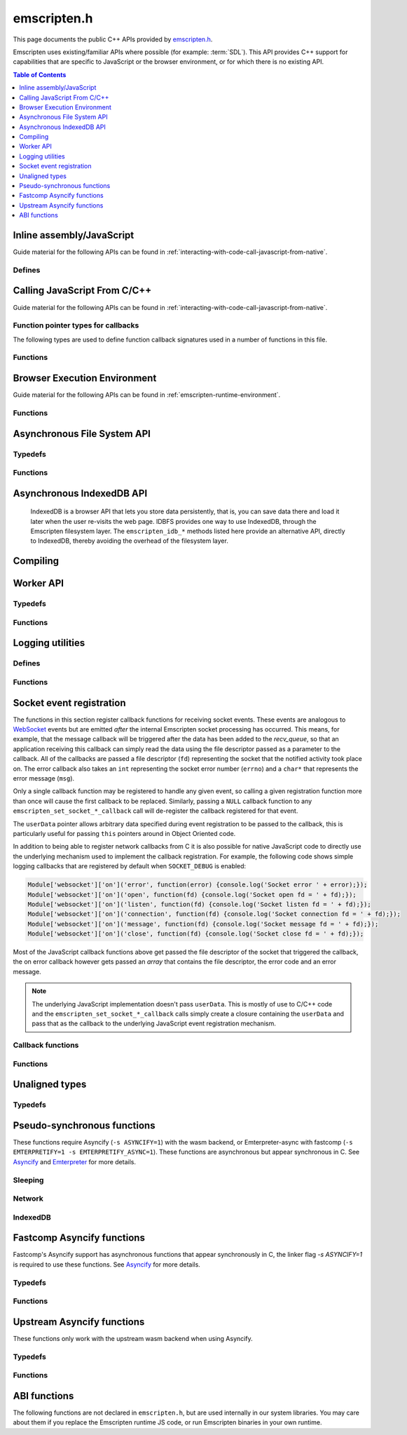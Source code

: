 .. _emscripten-h:

============
emscripten.h
============

This page documents the public C++ APIs provided by `emscripten.h <https://github.com/emscripten-core/emscripten/blob/master/system/include/emscripten/emscripten.h>`_.

Emscripten uses existing/familiar APIs where possible (for example: :term:`SDL`). This API provides C++ support for capabilities that are specific to JavaScript or the browser environment, or for which there is no existing API.

.. contents:: Table of Contents
  :local:
  :depth: 1



Inline assembly/JavaScript
==========================

Guide material for the following APIs can be found in :ref:`interacting-with-code-call-javascript-from-native`.

Defines
-------

.. c:macro:: EM_JS(return_type, function_name, arguments, code)

  Convenient syntax for JavaScript library functions.

  This allows you to declare JavaScript in your C code as a function, which can
  be called like a normal C function. For example, the following C program would
  display two alerts if it was compiled with Emscripten and run in the browser:

  .. code-block:: none

    EM_JS(void, two_alerts, (), {
      alert('hai');
      alert('bai');
    });

    int main() {
      two_alerts();
      return 0;
    }

  Arguments can be passed as normal C arguments, and have the same name in the
  JavaScript code. These arguments can either be of type ``int32_t`` or
  ``double``.

  .. code-block:: none

    EM_JS(void, take_args, (int x, float y), {
      console.log('I received: ' + [x, y]);
    });

    int main() {
      take_args(100, 35.5);
      return 0;
    }

  Null-terminated C strings can also be passed into ``EM_JS`` functions, but to
  operate on them, they need to be copied out from the heap to convert to
  high-level JavaScript strings.

  .. code-block:: none

    EM_JS(void, say_hello, (const char* str), {
      console.log('hello ' + UTF8ToString(str));
    }

  In the same manner, pointers to any type (including ``void *``) can be passed
  inside ``EM_JS`` code, where they appear as integers like ``char *`` pointers
  above did. Accessing the data can be managed by reading the heap directly.

  .. code-block:: none

    EM_JS(void, read_data, (int* data), {
      console.log('Data: ' + HEAP32[data>>2] + ', ' + HEAP32[(data+4)>>2]);
    });

    int main() {
      int arr[2] = { 30, 45 };
      read_data(arr);
      return 0;
    }

  In addition, EM_JS functions can return a value back to C code. The output
  value is passed back with a ``return`` statement:

  .. code-block:: none

    EM_JS(int, add_forty_two, (int n), {
      return n + 42;
    });

    EM_JS(int, get_memory_size, (), {
      return HEAP8.length;
    });

    int main() {
      int x = add_forty_two(100);
      int y = get_memory_size();
      // ...
    }

  Strings can be returned back to C from JavaScript, but one needs to be careful
  about memory management.

  .. code-block:: none

    EM_JS(const char*, get_unicode_str, (), {
      var jsString = 'Hello with some exotic Unicode characters: Tässä on yksi lumiukko: ☃, ole hyvä.';
      // 'jsString.length' would return the length of the string as UTF-16
      // units, but Emscripten C strings operate as UTF-8.
      var lengthBytes = lengthBytesUTF8(jsString)+1;
      var stringOnWasmHeap = _malloc(lengthBytes);
      stringToUTF8(jsString, stringOnWasmHeap, lengthBytes);
      return stringOnWasmHeap;
    });

    int main() {
      const char* str = get_unicode_str();
      printf("UTF8 string says: %s\n", str);
      // Each call to _malloc() must be paired with free(), or heap memory will leak!
      free(str);
      return 0;
    }

.. c:macro:: EM_ASM(...)

  Convenient syntax for inline assembly/JavaScript.

  This allows you to declare JavaScript in your C code "inline", which is then executed when your compiled code is run in the browser. For example, the following C code would display two alerts if it was compiled with Emscripten and run in the browser:

  .. code-block:: none

    EM_ASM(alert('hai'); alert('bai'));

  Arguments can be passed inside the JavaScript code block, where they arrive as variables ``$0``, ``$1`` etc. These arguments can either be of type ``int32_t`` or ``double``.

  .. code-block:: none

    EM_ASM({
      console.log('I received: ' + [$0, $1]);
    }, 100, 35.5);

  Note the ``{`` and ``}``.

  Null-terminated C strings can also be passed into ``EM_ASM`` blocks, but to operate on them, they need to be copied out from the heap to convert to high-level JavaScript strings.

  .. code-block:: none

    EM_ASM(console.log('hello ' + UTF8ToString($0)), "world!");

  In the same manner, pointers to any type (including ``void *``) can be passed inside ``EM_ASM`` code, where they appear as integers like ``char *`` pointers above did. Accessing the data can be managed by reading the heap directly.

  .. code-block:: none

    int arr[2] = { 30, 45 };
    EM_ASM({
      console.log('Data: ' + HEAP32[$0>>2] + ', ' + HEAP32[($0+4)>>2]);
    }, arr);

  .. note::
    - As of Emscripten ``1.30.4``, the contents of ``EM_ASM`` code blocks appear inside the normal JS file, and as result, Closure compiler and other JavaScript minifiers will be able to operate on them. You may need to use safety quotes in some places (``a['b']`` instead of ``a.b``) to avoid minification from occurring.
    - The C preprocessor does not have an understanding of JavaScript tokens, and as a result, if the ``code`` block contains a comma character ``,``, it may be necessary to wrap the code block inside parentheses. For example, code ``EM_ASM(return [1,2,3].length);`` will not compile, but ``EM_ASM((return [1,2,3].length));`` does.

.. c:macro:: EM_ASM_INT(code, ...)

  This macro, as well as the :c:macro:`EM_ASM_DOUBLE` one, behave like :c:macro:`EM_ASM`, but in addition they also return a value back to C code. The output value is passed back with a ``return`` statement:

  .. code-block:: none

    int x = EM_ASM_INT({
      return $0 + 42;
    }, 100);

    int y = EM_ASM_INT(return HEAP8.length);

  Strings can be returned back to C from JavaScript, but one needs to be careful about memory management.

  .. code-block:: none

    char *str = (char*)EM_ASM_INT({
      var jsString = 'Hello with some exotic Unicode characters: Tässä on yksi lumiukko: ☃, ole hyvä.';
      var lengthBytes = lengthBytesUTF8(jsString)+1;
      // 'jsString.length' would return the length of the string as UTF-16
      // units, but Emscripten C strings operate as UTF-8.
      var stringOnWasmHeap = _malloc(lengthBytes);
      stringToUTF8(jsString, stringOnWasmHeap, lengthBytes);
      return stringOnWasmHeap;
    });
    printf("UTF8 string says: %s\n", str);
    free(str); // Each call to _malloc() must be paired with free(), or heap memory will leak!

.. c:macro:: EM_ASM_DOUBLE(code, ...)

  Similar to :c:macro:`EM_ASM_INT` but for a ``double`` return value.

.. c:macro:: MAIN_THREAD_EM_ASM(code, ...)

   This behaves like :c:macro:`EM_ASM`, but does the call on the main thread. This is
   useful in a pthreads build, when you want to interact with the DOM from a
   pthread; this basically proxies the call for you.

   This call is proxied in a synchronous way to the main thread, that is,
   execution will resume after the main thread has finished running the JS.
   Synchronous proxying also makes it possible to return a value, see the next
   two variants.

.. c:macro:: MAIN_THREAD_EM_ASM_INT(code, ...)

  Similar to :c:macro:`MAIN_THREAD_EM_ASM` but returns an ``int`` value.

.. c:macro:: MAIN_THREAD_EM_ASM_DOUBLE(code, ...)

  Similar to :c:macro:`MAIN_THREAD_EM_ASM` but returns a ``double`` value.

.. c:macro:: MAIN_THREAD_ASYNC_EM_ASM(code, ...)

  Similar to :c:macro:`MAIN_THREAD_EM_ASM` but is proxied in an
  **asynchronous** way, that is, the main thread will receive a request to run
  the code, and will run it when it can; the worker will not wait for that.
  (Note that if this is called on the main thread, then there is nothing to
  proxy, and the JS is executed immediately and synchronously.)


Calling JavaScript From C/C++
=============================

Guide material for the following APIs can be found in :ref:`interacting-with-code-call-javascript-from-native`.

Function pointer types for callbacks
------------------------------------

The following types are used to define function callback signatures used in a number of functions in this file.

.. c:type:: em_callback_func

  General function pointer type for use in callbacks with no parameters.

  Defined as: ::

    typedef void (*em_callback_func)(void)


.. c:type:: em_arg_callback_func

  Generic function pointer type for use in callbacks with a single ``void*`` parameter.

  This type is used to define function callbacks that need to pass arbitrary data. For example, :c:func:`emscripten_set_main_loop_arg` sets user-defined data, and passes it to a callback of this type on completion.

  Defined as: ::

    typedef void (*em_arg_callback_func)(void*)


.. c:type:: em_str_callback_func

  General function pointer type for use in callbacks with a C string (``const char *``) parameter.

  This type is used for function callbacks that need to be passed a C string. For example, it is used in :c:func:`emscripten_async_wget` to pass the name of a file that has been asynchronously loaded.

  Defined as: ::

    typedef void (*em_str_callback_func)(const char *)


Functions
---------

.. c:function:: void emscripten_run_script(const char *script)

  Interface to the underlying JavaScript engine. This function will ``eval()`` the given script. Note: If ``-s DYNAMIC_EXECUTION=0`` is set, this function will not be available.

  This function can be called from a pthread, and it is executed in the scope of the Web Worker that is hosting the pthread. To evaluate a function in the scope of the main runtime thread, see the function emscripten_sync_run_in_main_runtime_thread().

  :param script: The script to evaluate.
  :type script: const char*
  :rtype: void


.. c:function:: int emscripten_run_script_int(const char *script)

  Interface to the underlying JavaScript engine. This function will ``eval()`` the given script. Note: If ``-s DYNAMIC_EXECUTION=0`` is set, this function will not be available.

  This function can be called from a pthread, and it is executed in the scope of the Web Worker that is hosting the pthread. To evaluate a function in the scope of the main runtime thread, see the function emscripten_sync_run_in_main_runtime_thread().

  :param script: The script to evaluate.
  :type script: const char*
  :return: The result of the evaluation, as an integer.
  :rtype: int


.. c:function:: char *emscripten_run_script_string(const char *script)

  Interface to the underlying JavaScript engine. This function will ``eval()`` the given script. Note that this overload uses a single buffer shared between calls. Note: If ``-s DYNAMIC_EXECUTION=0`` is set, this function will not be available.

  This function can be called from a pthread, and it is executed in the scope of the Web Worker that is hosting the pthread. To evaluate a function in the scope of the main runtime thread, see the function emscripten_sync_run_in_main_runtime_thread().

  :param script: The script to evaluate.
  :type script: const char*
  :return: The result of the evaluation, as a string.
  :rtype: char*


.. c:function:: void emscripten_async_run_script(const char *script, int millis)

  Asynchronously run a script, after a specified amount of time.

  This function can be called from a pthread, and it is executed in the scope of the Web Worker that is hosting the pthread. To evaluate a function in the scope of the main runtime thread, see the function emscripten_sync_run_in_main_runtime_thread().

  :param script: The script to evaluate.
  :type script: const char*
  :param int millis: The amount of time before the script is run, in milliseconds.
  :rtype: void


.. c:function:: void emscripten_async_load_script(const char *script, em_callback_func onload, em_callback_func onerror)

  Asynchronously loads a script from a URL.

  This integrates with the run dependencies system, so your script can call ``addRunDependency`` multiple times, prepare various asynchronous tasks, and call ``removeRunDependency`` on them; when all are complete (or if there were no run dependencies to begin with), ``onload`` is called. An example use for this is to load an asset module, that is, the output of the file packager.

  This function is currently only available in main browser thread, and it will immediately fail by calling the supplied onerror() handler if called in a pthread.

  :param script: The script to evaluate.
  :type script: const char*
  :param em_callback_func onload: A callback function, with no parameters, that is executed when the script has fully loaded.
  :param em_callback_func onerror: A callback function, with no parameters, that is executed if there is an error in loading.
  :rtype: void


.. _emscripten-h-browser-execution-environment:

Browser Execution Environment
=============================

Guide material for the following APIs can be found in :ref:`emscripten-runtime-environment`.


Functions
---------

.. c:function:: void emscripten_set_main_loop(em_callback_func func, int fps, int simulate_infinite_loop)

  Set a C function as the main event loop for the calling thread.

  If the main loop function needs to receive user-defined data, use :c:func:`emscripten_set_main_loop_arg` instead.

  The JavaScript environment will call that function at a specified number of frames per second. If called on the main browser thread, setting 0 or a negative value as the ``fps`` will use the browser’s ``requestAnimationFrame`` mechanism to call the main loop function. This is **HIGHLY** recommended if you are doing rendering, as the browser’s ``requestAnimationFrame`` will make sure you render at a proper smooth rate that lines up properly with the browser and monitor. If you do not render at all in your application, then you should pick a specific frame rate that makes sense for your code.

  If ``simulate_infinite_loop`` is true, the function will throw an exception in order to stop execution of the caller. This will lead to the main loop being entered instead of code after the call to :c:func:`emscripten_set_main_loop` being run, which is the closest we can get to simulating an infinite loop (we do something similar in `glutMainLoop <https://github.com/emscripten-core/emscripten/blob/1.29.12/system/include/GL/freeglut_std.h#L400>`_ in `GLUT <http://www.opengl.org/resources/libraries/glut/>`_). If this parameter is ``false``, then the behavior is the same as it was before this parameter was added to the API, which is that execution continues normally. Note that in both cases we do not run global destructors, ``atexit``, etc., since we know the main loop will still be running, but if we do not simulate an infinite loop then the stack will be unwound. That means that if ``simulate_infinite_loop`` is ``false``, and you created an object on the stack, it will be cleaned up before the main loop is called for the first time.

  This function can be called in a pthread, in which case the callback loop will be set up to be called in the context of the calling thread. In order for the loop to work, the calling thread must regularly "yield back" to the browser by exiting from its pthread main function, since the callback will be able to execute only when the calling thread is not executing any other code. This means that running a synchronously blocking main loop is not compatible with the emscripten_set_main_loop() function.

  Since ``requestAnimationFrame()`` API is not available in web workers, when called ``emscripten_set_main_loop()`` in a pthread with ``fps`` <= 0, the effect of syncing up to the display's refresh rate is emulated, and generally will not precisely line up with vsync intervals.

  .. tip:: There can be only *one* main loop function at a time, per thread. To change the main loop function, first :c:func:`cancel <emscripten_cancel_main_loop>` the current loop, and then call this function to set another.

  .. note:: See :c:func:`emscripten_set_main_loop_expected_blockers`, :c:func:`emscripten_pause_main_loop`, :c:func:`emscripten_resume_main_loop` and :c:func:`emscripten_cancel_main_loop` for information about blocking, pausing, and resuming the main loop of the calling thread.

  .. note:: Calling this function overrides the effect of any previous calls to :c:func:`emscripten_set_main_loop_timing` in the calling thread by applying the timing mode specified by the parameter ``fps``. To specify a different timing mode for the current thread, call the function :c:func:`emscripten_set_main_loop_timing` after setting up the main loop.

  :param em_callback_func func: C function to set as main event loop for the calling thread.
  :param int fps: Number of frames per second that the JavaScript will call the function. Setting ``int <=0`` (recommended) uses the browser’s ``requestAnimationFrame`` mechanism to call the function.
  :param int simulate_infinite_loop: If true, this function will throw an exception in order to stop execution of the caller.


.. c:function:: void emscripten_set_main_loop_arg(em_arg_callback_func func, void *arg, int fps, int simulate_infinite_loop)

  Set a C function as the main event loop for the calling thread, passing it user-defined data.

  .. seealso:: The information in :c:func:`emscripten_set_main_loop` also applies to this function.

  :param em_arg_callback_func func: C function to set as main event loop. The function signature must have a ``void*`` parameter for passing the ``arg`` value.
  :param void* arg: User-defined data passed to the main loop function, untouched by the API itself.
  :param int fps: Number of frames per second at which the JavaScript will call the function. Setting ``int <=0`` (recommended) uses the browser’s ``requestAnimationFrame`` mechanism to call the function.
  :param int simulate_infinite_loop: If true, this function will throw an exception in order to stop execution of the caller.


.. c:function:: void emscripten_push_main_loop_blocker(em_arg_callback_func func, void *arg)
  void emscripten_push_uncounted_main_loop_blocker(em_arg_callback_func func, void *arg)

  Add a function that **blocks** the main loop for the calling thread.

  The function is added to the back of a queue of events to be blocked; the main loop will not run until all blockers in the queue complete.

  In the "counted" version, blockers are counted (internally) and ``Module.setStatus`` is called with some text to report progress (``setStatus`` is a general hook that a program can define in order to show processing updates).


  .. note::
    - Main loop blockers block the main loop from running, and can be counted to show progress. In contrast, ``emscripten_async_calls`` are not counted, do not block the main loop, and can fire at specific time in the future.

  :param em_arg_callback_func func: The main loop blocker function. The function signature must have a ``void*`` parameter for passing the ``arg`` value.
  :param void* arg: User-defined arguments to pass to the blocker function.
  :rtype: void


.. c:function:: void emscripten_pause_main_loop(void)
          void emscripten_resume_main_loop(void)

  Pause and resume the main loop for the calling thread.

  Pausing and resuming the main loop is useful if your app needs to perform some synchronous operation, for example to load a file from the network. It might be wrong to run the main loop before that finishes (the original code assumes that), so you can break the code up into asynchronous callbacks, but you must pause the main loop until they complete.

  .. note:: These are fairly low-level functions. :c:func:`emscripten_push_main_loop_blocker` (and friends) provide more convenient alternatives.



.. c:function:: void emscripten_cancel_main_loop(void)

  Cancels the main event loop for the calling thread.

  See also :c:func:`emscripten_set_main_loop` and :c:func:`emscripten_set_main_loop_arg` for information about setting and using the main loop.

  .. note:: This function cancels the main loop, which means that it will no longer be called. No other changes occur to control flow. In particular, if you started the main loop with the ``simulate_infinite_loop`` option, you can still cancel the main loop, but execution will not continue in the code right after setting the main loop (we do not actually run an infinite loop there - that's not possible in JavaScript, so to simulate an infinite loop we halt execution at that stage, and then the next thing that runs is the main loop itself, so it seems like an infinite loop has begun there; canceling the main loop sort of breaks the metaphor).

.. c:function:: int emscripten_set_main_loop_timing(int mode, int value)

  Specifies the scheduling mode that the main loop tick function of the calling thread will be called with.

  This function can be used to interactively control the rate at which Emscripten runtime drives the main loop specified by calling the function :c:func:`emscripten_set_main_loop`. In native development, this corresponds with the "swap interval" or the "presentation interval" for 3D rendering. The new tick interval specified by this function takes effect immediately on the existing main loop, and this function must be called only after setting up a main loop via :c:func:`emscripten_set_main_loop`.

    :param int mode: The timing mode to use. Allowed values are EM_TIMING_SETTIMEOUT, EM_TIMING_RAF and EM_TIMING_SETIMMEDIATE.

  :param int value: The timing value to activate for the main loop. This value interpreted differently according to the ``mode`` parameter:

     - If ``mode`` is EM_TIMING_SETTIMEOUT, then ``value`` specifies the number of milliseconds to wait between subsequent ticks to the main loop and updates occur independent of the vsync rate of the display (vsync off). This method uses the JavaScript ``setTimeout`` function to drive the animation.
     - If ``mode`` is EM_TIMING_RAF, then updates are performed using the ``requestAnimationFrame`` function (with vsync enabled), and this value is interpreted as a "swap interval" rate for the main loop. The value of ``1`` specifies the runtime that it should render at every vsync (typically 60fps), whereas the value ``2`` means that the main loop callback should be called only every second vsync (30fps). As a general formula, the value ``n`` means that the main loop is updated at every n'th vsync, or at a rate of ``60/n`` for 60Hz displays, and ``120/n`` for 120Hz displays.
     - If ``mode`` is EM_TIMING_SETIMMEDIATE, then updates are performed using the ``setImmediate`` function, or if not available, emulated via ``postMessage``. See `setImmediate on MDN <https://developer.mozilla.org/en-US/docs/Web/API/Window/setImmediate>` for more information. Note that this mode is **strongly not recommended** to be used when deploying Emscripten output to the web, since it depends on an unstable web extension that is in draft status, browsers other than IE do not currently support it, and its implementation has been considered controversial in review.

  :rtype: int
  :return: The value 0 is returned on success, and a nonzero value is returned on failure. A failure occurs if there is no main loop active before calling this function.

  .. note:: Browsers heavily optimize towards using ``requestAnimationFrame`` for animation instead of the other provided modes. Because of that, for best experience across browsers, calling this function with ``mode=EM_TIMING_RAF`` and ``value=1`` will yield best results. Using the JavaScript ``setTimeout`` function is known to cause stutter and generally worse experience than using the ``requestAnimationFrame`` function.

  .. note:: There is a functional difference between ``setTimeout`` and ``requestAnimationFrame``: If the user minimizes the browser window or hides your application tab, browsers will typically stop calling ``requestAnimationFrame`` callbacks, but ``setTimeout``-based main loop will continue to be run, although with heavily throttled intervals. See `setTimeout on MDN <https://developer.mozilla.org/en-US/docs/Web/API/WindowTimers.setTimeout#Inactive_tabs>` for more information.

.. c:function:: void emscripten_get_main_loop_timing(int *mode, int *value)

  Returns the current main loop timing mode that is in effect. For interpretation of the values, see the documentation of the function :c:func:`emscripten_set_main_loop_timing`. The timing mode is controlled by calling the functions :c:func:`emscripten_set_main_loop_timing` and :c:func:`emscripten_set_main_loop`.

    :param mode: If not null, the used timing mode is returned here.
    :type mode: int*
    :param value: If not null, the used timing value is returned here.
    :type value: int*

.. c:function:: void emscripten_set_main_loop_expected_blockers(int num)

  Sets the number of blockers that are about to be pushed.

  The number is used for reporting the *relative progress* through a set of blockers, after which the main loop will continue.

  For example, a game might have to run 10 blockers before starting a new level. The operation would first set this value as '10' and then push the 10 blockers. When the 3\ :sup:`rd` blocker (say) completes, progress is displayed as 3/10.

  :param int num: The number of blockers that are about to be pushed.

.. c:function:: void emscripten_async_call(em_arg_callback_func func, void *arg, int millis)

  Call a C function asynchronously, that is, after returning control to the JavaScript event loop.

  This is done by a ``setTimeout``.

  When building natively this becomes a simple direct call, after ``SDL_Delay`` (you must include **SDL.h** for that).

  If ``millis`` is negative, the browser's ``requestAnimationFrame`` mechanism is used. (Note that 0 means that ``setTimeout`` is still used, which basically means "run asynchronously as soon as possible".)

  :param em_arg_callback_func func: The C function to call asynchronously. The function signature must have a ``void*`` parameter for passing the ``arg`` value.
  :param void* arg: User-defined argument to pass to the C function.
  :param int millis: Timeout before function is called.


.. c:function:: void emscripten_exit_with_live_runtime(void)

  Exits the program immediately, but leaves the runtime alive so that you can continue to run code later (so global destructors etc., are not run). Note that the runtime is kept alive automatically when you do an asynchronous operation like :c:func:`emscripten_async_call`, so you don't need to call this function for those cases.


.. c:function:: void emscripten_force_exit(int status)

  Shuts down the runtime and exits (terminates) the program, as if you called ``exit()``.

  The difference is that ``emscripten_force_exit`` will shut down the runtime even if you previously called :c:func:`emscripten_exit_with_live_runtime` or otherwise kept the runtime alive. In other words, this method gives you the option to completely shut down the runtime after it was kept alive beyond the completion of ``main()``.

  Note that if ``EXIT_RUNTIME`` is not set (which is the case by default) then the runtime cannot be shut down, as we do not include the code to do so. Build with ``-s EXIT_RUNTIME=1`` if you want to be able to exit the runtime.

  :param int status: The same as for the *libc* function `exit() <http://linux.die.net/man/3/exit>`_.

.. c:function:: double emscripten_get_device_pixel_ratio(void)

  Returns the value of ``window.devicePixelRatio``.

  :rtype: double
  :return: The pixel ratio or 1.0 if not supported.

.. c:function:: void emscripten_hide_mouse(void)

  Hide the OS mouse cursor over the canvas.

  Note that SDL’s ``SDL_ShowCursor`` command shows and hides the SDL cursor, not the OS one. This command is useful to hide the OS cursor if your app draws its own cursor.


.. c:function:: double emscripten_get_now(void)

  Returns the highest-precision representation of the current time that the browser provides.

  This uses either ``Date.now`` or ``performance.now``. The result is not an absolute time, and is only meaningful in comparison to other calls to this function.

  :rtype: double
  :return: The current time, in milliseconds (ms).

.. c:function:: float emscripten_random(void)

  Generates a random number in the range 0-1. This maps to ``Math.random()``.

  :rtype: float
  :return: A random number.



.. _emscripten-h-asynchronous-file-system-api:

Asynchronous File System API
=========================================

Typedefs
--------

.. c:type:: em_async_wget_onload_func

  Function pointer type for the ``onload`` callback of :c:func:`emscripten_async_wget_data` (specific values of the parameters documented in that method).

  Defined as: ::

    typedef void (*em_async_wget_onload_func)(void*, void*, int)



.. c:type:: em_async_wget2_onload_func

  Function pointer type for the ``onload`` callback of :c:func:`emscripten_async_wget2` (specific values of the parameters documented in that method).

  Defined as: ::

    typedef void (*em_async_wget2_onload_func)(void*, const char*)



.. c:type:: em_async_wget2_onstatus_func

  Function pointer type for the ``onerror`` and ``onprogress`` callbacks of :c:func:`emscripten_async_wget2` (specific values of the parameters documented in that method).

  Defined as: ::

    typedef void (*em_async_wget2_onstatus_func)(void*, int)



.. c:type:: em_async_wget2_data_onload_func

  Function pointer type for the ``onload`` callback of :c:func:`emscripten_async_wget2_data` (specific values of the parameters documented in that method).

  Defined as: ::

    typedef void (*em_async_wget2_data_onload_func)(unsigned, void*, void *, unsigned)



.. c:type:: em_async_wget2_data_onerror_func

  Function pointer type for the ``onerror`` callback of :c:func:`emscripten_async_wget2_data` (specific values of the parameters documented in that method).

  Defined as: ::

    typedef void (*em_async_wget2_data_onerror_func)(unsigned, void*, int, const char*)


.. c:type:: em_async_wget2_data_onprogress_func

  Function pointer type for the ``onprogress`` callback of :c:func:`emscripten_async_wget2_data` (specific values of the parameters documented in that method).

  Defined as: ::

    typedef void (*em_async_wget2_data_onprogress_func)(unsigned void*, int, int)


.. c:type:: em_run_preload_plugins_data_onload_func

  Function pointer type for the ``onload`` callback of :c:func:`emscripten_run_preload_plugins_data` (specific values of the parameters documented in that method).

  Defined as: ::

    typedef void (*em_run_preload_plugins_data_onload_func)(void*, const char*)



Functions
---------

.. c:function:: void emscripten_async_wget(const char* url, const char* file, em_str_callback_func onload, em_str_callback_func onerror)

  Loads a file from a URL asynchronously.

  In addition to fetching the URL from the network, preload plugins are executed so that the data is usable in ``IMG_Load`` and so forth (we asynchronously do the work to make the browser decode the image or audio etc.).  See :ref:`preloading-files` for more information on preloading files.


  When the file is ready the ``onload`` callback will be called. If any error occurs ``onerror`` will be called. The callbacks are called with the file as their argument.

  :param const char* url: The URL to load.
  :param const char* file: The name of the file created and loaded from the URL. If the file already exists it will be overwritten. If the destination directory for the file does not exist on the filesystem, it will be created. A relative pathname may be passed, which will be interpreted relative to the current working directory at the time of the call to this function.
  :param em_str_callback_func onload: Callback on successful load of the file. The callback function parameter value is:

    - *(const char*)* : The name of the ``file`` that was loaded from the URL.

  :param em_str_callback_func onerror: Callback in the event of failure. The callback function parameter value is:

    - *(const char*)* : The name of the ``file`` that failed to load from the URL.



.. c:function:: void emscripten_async_wget_data(const char* url, void *arg, em_async_wget_onload_func onload, em_arg_callback_func onerror)

  Loads a buffer from a URL asynchronously.

  This is the "data" version of :c:func:`emscripten_async_wget`.

  Instead of writing to a file, this function writes to a buffer directly in memory. This avoids the overhead of using the emulated file system; note however that since files are not used, it cannot run preload plugins to set things up for ``IMG_Load`` and so forth (``IMG_Load`` etc. work on files).

  When the file is ready then the ``onload`` callback will be called. If any error occurred ``onerror`` will be called.

  :param url: The URL of the file to load.
  :type url: const char*
  :param void* arg: User-defined data that is passed to the callbacks, untouched by the API itself. This may be used by a callback to identify the associated call.
  :param em_async_wget_onload_func onload: Callback on successful load of the URL into the buffer. The callback function parameter values are:

    - *(void*)* : Equal to ``arg`` (user defined data).
    - *(void*)* : A pointer to a buffer with the data. Note that, as with the worker API, the data buffer only lives during the callback; it must be used or copied during that time.
    - *(int)* : The size of the buffer, in bytes.

  :param em_arg_callback_func onerror: Callback in the event of failure. The callback function parameter values are:

    - *(void*)* : Equal to ``arg`` (user defined data).


.. c:function:: int emscripten_async_wget2(const char* url, const char* file,  const char* requesttype, const char* param, void *arg, em_async_wget2_onload_func onload, em_async_wget2_onstatus_func onerror, em_async_wget2_onstatus_func onprogress)

  Loads a file from a URL asynchronously.

  This is an **experimental** "more feature-complete" version of :c:func:`emscripten_async_wget`.

  In addition to fetching the URL from the network, preload plugins are executed so that the data is usable in ``IMG_Load`` and so forth (we asynchronously do the work to make the browser decode the image, audio, etc.). See :ref:`preloading-files` for more information on preloading files.


  When the file is ready the ``onload`` callback will be called with the object pointers given in ``arg`` and ``file``. During the download the ``onprogress`` callback is called.

  :param url: The URL of the file to load.
  :type url: const char*
  :param file: The name of the file created and loaded from the URL. If the file already exists it will be overwritten. If the destination directory for the file does not exist on the filesystem, it will be created. A relative pathname may be passed, which will be interpreted relative to the current working directory at the time of the call to this function.
  :type file: const char*
  :param requesttype: 'GET' or 'POST'.
  :type requesttype: const char*
  :param param: Request parameters for POST requests (see ``requesttype``). The parameters are specified in the same way as they would be in the URL for an equivalent GET request: e.g. ``key=value&key2=value2``.
  :type param: const char*
  :param void* arg: User-defined data that is passed to the callbacks, untouched by the API itself. This may be used by a callback to identify the associated call.
  :param em_async_wget2_onload_func onload: Callback on successful load of the file. The callback function parameter values are:

    - *(void*)* : Equal to ``arg`` (user defined data).
    - *(const char*)* : The ``file`` passed to the original call.

  :param em_async_wget2_onstatus_func onerror: Callback in the event of failure. The callback function parameter values are:

    - *(void*)* : Equal to ``arg`` (user defined data).
    - *(int)* : The HTTP status code.

  :param em_async_wget2_onstatus_func onprogress: Callback during load of the file. The callback function parameter values are:

    - *(void*)* : Equal to ``arg`` (user defined data).
    - *(int)* : The progress (percentage completed).

  :returns: A handle to request (``int``) that can be used to :c:func:`abort <emscripten_async_wget2_abort>` the request.


.. c:function:: int emscripten_async_wget2_data(const char* url, const char* requesttype, const char* param, void *arg, int free, em_async_wget2_data_onload_func onload, em_async_wget2_data_onerror_func onerror, em_async_wget2_data_onprogress_func onprogress)

  Loads a buffer from a URL asynchronously.

  This is the "data" version of :c:func:`emscripten_async_wget2`. It is an **experimental** "more feature complete" version of :c:func:`emscripten_async_wget_data`.

  Instead of writing to a file, this function writes to a buffer directly in memory. This avoids the overhead of using the emulated file system; note however that since files are not used, it cannot run preload plugins to set things up for ``IMG_Load`` and so forth (``IMG_Load`` etc. work on files).

  When the file is ready the ``onload`` callback will be called with the object pointers given in ``arg``, a pointer to the buffer in memory, and an unsigned integer containing the size of the buffer. During the download the ``onprogress`` callback is called with progress information. If an error occurs, ``onerror`` will be called with the HTTP status code and a string containing the status description.

  :param url: The URL of the file to load.
  :type url: const char*
  :param requesttype: 'GET' or 'POST'.
  :type requesttype: const char*
  :param param: Request parameters for POST requests (see ``requesttype``). The parameters are specified in the same way as they would be in the URL for an equivalent GET request: e.g. ``key=value&key2=value2``.
  :type param: const char*
  :param void* arg: User-defined data that is passed to the callbacks, untouched by the API itself. This may be used by a callback to identify the associated call.
  :param int free: Tells the runtime whether to free the returned buffer after ``onload`` is complete. If ``false`` freeing the buffer is the receiver's responsibility.
  :type free: int
  :param em_async_wget2_data_onload_func onload: Callback on successful load of the file. The callback function parameter values are:

    - *(unsigned)* : Handle to the request
    - *(void*)* : Equal to ``arg`` (user defined data).
    - *(void*)* : A pointer to the buffer in memory.
    - *(unsigned)* : The size of the buffer (in bytes).

  :param em_async_wget2_data_onerror_func onerror: Callback in the event of failure. The callback function parameter values are:

    - *(unsigned)* : Handle to the request
    - *(void*)* : Equal to ``arg`` (user defined data).
    - *(int)* : The HTTP error code.
    - *(const char*)* : A string with the status description.

  :param em_async_wget2_data_onprogress_func onprogress: Callback called (regularly) during load of the file to update progress. The callback function parameter values are:

    - *(unsigned)* : Handle to the request
    - *(void*)* : Equal to ``arg`` (user defined data).
    - *(int)* : The number of bytes loaded.
    - *(int)* : The total size of the data in bytes, or zero if the size is unavailable.

  :returns: A handle to request (``int``) that can be used to :c:func:`abort <emscripten_async_wget2_abort>` the request.


.. c:function:: void emscripten_async_wget2_abort(int handle)

  Abort an asynchronous request raised using :c:func:`emscripten_async_wget2` or :c:func:`emscripten_async_wget2_data`.

  :param int handle: A handle to request to be aborted.


.. c:function:: void emscripten_run_preload_plugins_data(char* data, int size, const char *suffix, void *arg, em_run_preload_plugins_data_onload_func onload, em_arg_callback_func onerror)

  Runs preload plugins on a buffer of data asynchronously. This is a "data" version of :c:func:`emscripten_run_preload_plugins`, which receives raw data as input instead of a filename (this can prevent the need to write data to a file first). See :ref:`preloading-files` for more information on preload plugins.


  When file is loaded then the ``onload`` callback will be called. If any error occurs ``onerror`` will be called.

  ``onload`` also receives a second parameter, which is a 'fake' filename which you can pass into ``IMG_Load`` (it is not an actual file, but it identifies this image for ``IMG_Load`` to be able to process it). Note that the user of this API is responsible for ``free()`` ing the memory allocated for the fake filename.

  :param char* data: The buffer of data to process.
  :param suffix: The file suffix, e.g. 'png' or 'jpg'.
  :type suffix: const char*
  :param void* arg: User-defined data that is passed to the callbacks, untouched by the API itself. This may be used by a callback to identify the associated call.
  :param em_run_preload_plugins_data_onload_func onload: Callback on successful processing of the data. The callback function parameter values are:

    - *(void*)* : Equal to ``arg`` (user defined data).
    - *(const char*)* : A 'fake' filename which you can pass into ``IMG_Load``. See above for more information.

  :param em_arg_callback_func onerror: Callback in the event of failure. The callback function parameter value is:

    - *(void*)* : Equal to ``arg`` (user defined data).


Asynchronous IndexedDB API
=====================================

  IndexedDB is a browser API that lets you store data persistently, that is, you can save data there and load it later when the user re-visits the web page. IDBFS provides one way to use IndexedDB, through the Emscripten filesystem layer. The ``emscripten_idb_*`` methods listed here provide an alternative API, directly to IndexedDB, thereby avoiding the overhead of the filesystem layer.

.. c:function:: void emscripten_idb_async_load(const char *db_name, const char *file_id, void* arg, em_async_wget_onload_func onload, em_arg_callback_func onerror)

  Loads data from local IndexedDB storage asynchronously. This allows use of persistent data, without the overhead of the filesystem layer.

  When the data is ready then the ``onload`` callback will be called. If any error occurred ``onerror`` will be called.

  :param db_name: The IndexedDB database from which to load.
  :param file_id: The identifier of the data to load.
  :param void* arg: User-defined data that is passed to the callbacks, untouched by the API itself. This may be used by a callback to identify the associated call.
  :param em_async_wget_onload_func onload: Callback on successful load of the URL into the buffer. The callback function parameter values are:

    - *(void*)* : Equal to ``arg`` (user defined data).
    - *(void*)* : A pointer to a buffer with the data. Note that, as with the worker API, the data buffer only lives during the callback; it must be used or copied during that time.
    - *(int)* : The size of the buffer, in bytes.

  :param em_arg_callback_func onerror: Callback in the event of failure. The callback function parameter values are:

    - *(void*)* : Equal to ``arg`` (user defined data).

.. c:function:: void emscripten_idb_async_store(const char *db_name, const char *file_id, void* ptr, int num, void* arg, em_arg_callback_func onstore, em_arg_callback_func onerror);

  Stores data to local IndexedDB storage asynchronously. This allows use of persistent data, without the overhead of the filesystem layer.

  When the data has been stored then the ``onstore`` callback will be called. If any error occurred ``onerror`` will be called.

  :param db_name: The IndexedDB database from which to load.
  :param file_id: The identifier of the data to load.
  :param ptr: A pointer to the data to store.
  :param num: How many bytes to store.
  :param void* arg: User-defined data that is passed to the callbacks, untouched by the API itself. This may be used by a callback to identify the associated call.
  :param em_arg_callback_func onstore: Callback on successful store of the data buffer to the URL. The callback function parameter values are:

    - *(void*)* : Equal to ``arg`` (user defined data).

  :param em_arg_callback_func onerror: Callback in the event of failure. The callback function parameter values are:

    - *(void*)* : Equal to ``arg`` (user defined data).

.. c:function:: void emscripten_idb_async_delete(const char *db_name, const char *file_id, void* arg, em_arg_callback_func ondelete, em_arg_callback_func onerror)

  Deletes data from local IndexedDB storage asynchronously.

  When the data has been deleted then the ``ondelete`` callback will be called. If any error occurred ``onerror`` will be called.

  :param db_name: The IndexedDB database.
  :param file_id: The identifier of the data.
  :param void* arg: User-defined data that is passed to the callbacks, untouched by the API itself. This may be used by a callback to identify the associated call.
  :param em_arg_callback_func ondelete: Callback on successful delete

    - *(void*)* : Equal to ``arg`` (user defined data).

  :param em_arg_callback_func onerror: Callback in the event of failure. The callback function parameter values are:

    - *(void*)* : Equal to ``arg`` (user defined data).

.. c:function:: void emscripten_idb_async_exists(const char *db_name, const char *file_id, void* arg, em_idb_exists_func oncheck, em_arg_callback_func onerror)

  Checks if data with a certain ID exists in the local IndexedDB storage asynchronously.

  When the data has been checked then the ``oncheck`` callback will be called. If any error occurred ``onerror`` will be called.

  :param db_name: The IndexedDB database.
  :param file_id: The identifier of the data.
  :param void* arg: User-defined data that is passed to the callbacks, untouched by the API itself. This may be used by a callback to identify the associated call.
  :param em_idb_exists_func oncheck: Callback on successful check, with arguments

    - *(void*)* : Equal to ``arg`` (user defined data).
    - *int* : Whether the file exists or not.

  :param em_arg_callback_func onerror: Callback in the event of failure. The callback function parameter values are:

    - *(void*)* : Equal to ``arg`` (user defined data).



.. c:function:: int emscripten_run_preload_plugins(const char* file, em_str_callback_func onload, em_str_callback_func onerror)

  Runs preload plugins on a file asynchronously. It works on file data already present and performs any required asynchronous operations available as preload plugins, such as decoding images for use in ``IMG_Load``, or decoding audio for use in ``Mix_LoadWAV``. See :ref:`preloading-files` for more information on preloading plugins.


  Once the operations are complete, the ``onload`` callback will be called. If any error occurs ``onerror`` will be called. The callbacks are called with the file as their argument.

  :param file: The name of the file to process.
  :type file: const char*
  :param em_str_callback_func onload: Callback on successful processing of the file. The callback function parameter value is:

    - *(const char*)* : The name of the ``file`` that was processed.

  :param em_str_callback_func onerror: Callback in the event of failure. The callback function parameter value is:

    - *(const char*)* : The name of the ``file`` for which the operation failed.

  :return: 0 if successful, -1 if the file does not exist
  :rtype: int



Compiling
=========

.. c:macro:: EMSCRIPTEN_KEEPALIVE

  Forces LLVM to not dead-code-eliminate a function.

  This also exports the function, as if you added it to :ref:`EXPORTED_FUNCTIONS <faq-dead-code-elimination>`.

  For example: ::

    void EMSCRIPTEN_KEEPALIVE my_function() { printf("I am being kept alive\n"); }




Worker API
==========

Typedefs
--------

.. c:var:: int worker_handle

  A wrapper around web workers that lets you create workers and communicate with them.

  Note that the current API is mainly focused on a main thread that sends jobs to workers and waits for responses, i.e., in an asymmetrical manner, there is no current API to send a message without being asked for it from a worker to the main thread.



.. c:type:: em_worker_callback_func

  Function pointer type for the callback from :c:func:`emscripten_call_worker` (specific values of the parameters documented in that method).

  Defined as: ::

    typedef void (*em_worker_callback_func)(char*, int, void*)




Functions
---------

.. c:function:: worker_handle emscripten_create_worker(const char * url)

  Creates a worker.

  A worker must be compiled separately from the main program, and with the ``BUILD_AS_WORKER`` flag set to 1.

  :param url: The URL of the worker script.
  :type url: const char*
  :return: A handle to the newly created worker.
  :rtype: worker_handle



.. c:function:: void emscripten_destroy_worker(worker_handle worker)

  Destroys a worker. See :c:func:`emscripten_create_worker`

  :param worker_handle worker: A handle to the worker to be destroyed.


.. c:function:: void emscripten_call_worker(worker_handle worker, const char *funcname, char *data, int size, em_worker_callback_func callback, void *arg)

  Asynchronously calls a worker.

  The worker function will be called with two parameters: a data pointer, and a size. The data block defined by the pointer and size exists only during the callback: **it cannot be relied upon afterwards**. If you need to keep some of that information outside the callback, then it needs to be copied to a safe location.

  The called worker function can return data, by calling :c:func:`emscripten_worker_respond`. When the worker is called, if a callback was given it will be called with three arguments: a data pointer, a size, and an argument that was provided when calling :c:func:`emscripten_call_worker` (to more easily associate callbacks to calls). The data block defined by the data pointer and size behave like the data block in the worker function — it exists only during the callback.

  :param worker_handle worker: A handle to the worker to be called.
  :param funcname: The name of the function in the worker. The function must be a C function (so no C++ name mangling), and must be exported (:ref:`EXPORTED_FUNCTIONS <faq-dead-code-elimination>`).
  :type funcname: const char*
  :param char* data: The address of a block of memory to copy over.
  :param int size: The size of the block of memory.
  :param em_worker_callback_func callback: Worker callback with the response. This can be ``null``. The callback function parameter values are:

    - *(char*)* : The ``data`` pointer provided in :c:func:`emscripten_call_worker`.
    - *(int)* : The ``size`` of the block of data.
    - *(void*)* : Equal to ``arg`` (user defined data).

  :param void* arg: An argument (user data) to be passed to the callback

.. c:function:: void emscripten_worker_respond(char *data, int size)
  void emscripten_worker_respond_provisionally(char *data, int size)

  Sends a response when in a worker call (that is, when called by the main thread using :c:func:`emscripten_call_worker`).

  Both functions post a message back to the thread which called the worker. The :c:func:`emscripten_worker_respond_provisionally` variant can be invoked multiple times, which will queue up messages to be posted to the worker’s creator. Eventually, the _respond variant must be invoked, which will disallow further messages and free framework resources previously allocated for this worker call.

  .. note:: Calling the provisional version is optional, but you must call the non-provisional version to avoid leaks.

  :param char* data: The message to be posted.
  :param int size: The size of the message, in bytes.


.. c:function:: int emscripten_get_worker_queue_size(worker_handle worker)

  Checks how many responses are being waited for from a worker.

  This only counts calls to :c:func:`emscripten_call_worker` that had a callback (calls with null callbacks are ignored), and where the response has not yet been received. It is a simple way to check on the status of the worker to see how busy it is, and do basic decisions about throttling.

  :param worker_handle worker: The handle to the relevant worker.
  :return: The number of responses waited on from a worker.
  :rtype: int


Logging utilities
=================

Defines
-------

.. c:macro:: EM_LOG_CONSOLE

  If specified, logs directly to the browser console/inspector window. If not specified, logs via the application Module.

.. c:macro:: EM_LOG_WARN

  If specified, prints a warning message.

.. c:macro:: EM_LOG_INFO

  If specified, prints an info message to console (combined with :c:data:`EM_LOG_CONSOLE`).

.. c:macro:: EM_LOG_DEBUG

  If specified, prints a debug message to console (combined with :c:data:`EM_LOG_CONSOLE`).

.. c:macro:: EM_LOG_ERROR

  If specified, prints an error message. If neither :c:data:`EM_LOG_WARN`, :c:data:`EM_LOG_ERROR`, :c:data:`EM_LOG_INFO` nor :c:data:`EM_LOG_DEBUG` is specified, an info message is printed. :c:data:`EM_LOG_WARN`, :c:data:`EM_LOG_INFO`, :c:data:`EM_LOG_DEBUG` and :c:data:`EM_LOG_ERROR` are mutually exclusive.

.. c:macro:: EM_LOG_C_STACK

  If specified, prints a call stack that contains file names referring to original C sources using source map information.

.. c:macro:: EM_LOG_JS_STACK

  If specified, prints a call stack that contains file names referring to lines in the built .js/.html file along with the message. The flags :c:data:`EM_LOG_C_STACK` and :c:data:`EM_LOG_JS_STACK` can be combined to output both untranslated and translated file and line information.

.. c:macro:: EM_LOG_DEMANGLE

  If specified, C/C++ function names are de-mangled before printing. Otherwise, the mangled post-compilation JavaScript function names are displayed.

.. c:macro:: EM_LOG_NO_PATHS

  If specified, the pathnames of the file information in the call stack will be omitted.

.. c:macro:: EM_LOG_FUNC_PARAMS

  If specified, prints out the actual values of the parameters the functions were invoked with.


Functions
---------

.. c:function:: int emscripten_get_compiler_setting(const char *name)

  Returns the value of a compiler setting.

  For example, to return the integer representing the value of ``PRECISE_F32`` during compilation: ::

    emscripten_get_compiler_setting("PRECISE_F32")

  For values containing anything other than an integer, a string is returned (you will need to cast the ``int`` return value to a ``char*``).

  Some useful things this can do is provide the version of Emscripten (“EMSCRIPTEN_VERSION”), the optimization level (“OPT_LEVEL”), debug level (“DEBUG_LEVEL”), etc.

  For this command to work, you must build with the following compiler option (as we do not want to increase the build size with this metadata): ::

    -s RETAIN_COMPILER_SETTINGS=1

  :param name: The compiler setting to return.
  :type name: const char*
  :returns: The value of the specified setting. Note that for values other than an integer, a string is returned (cast the ``int`` return value to a ``char*``).
  :rtype: int

.. c:function:: int emscripten_has_asyncify()

  Returns whether pseudo-synchronous functions can be used.

  :rtype: int
  :returns: 1 if program was compiled with ASYNCIFY=1 or EMTERPRETER_ASYNC=1, 0 otherwise.


.. c:function:: void emscripten_debugger()

  Emits ``debugger``.

  This is inline in the code, which tells the JavaScript engine to invoke the debugger if it gets there.


.. c:function:: void emscripten_log(int flags, const char* format, ...)

  Prints out a message to the console, optionally with the callstack information.

  :param int flags: A binary OR of items from the list of :c:data:`EM_LOG_xxx <EM_LOG_CONSOLE>` flags that specify printing options.
  :param const char* format: A ``printf``-style format string.
  :param ...: A ``printf``-style "..." parameter list that is parsed according to the ``printf`` formatting rules.


.. c:function:: int emscripten_get_callstack(int flags, char *out, int maxbytes)

  Programmatically obtains the current callstack.

  To query the amount of bytes needed for a callstack without writing it, pass 0 to ``out`` and ``maxbytes``, in which case the function will return the number of bytes (including the terminating zero) that will be needed to hold the full callstack. Note that this might be fully accurate since subsequent calls will carry different line numbers, so it is best to allocate a few bytes extra to be safe.

  :param int flags: A binary OR of items from the list of :c:data:`EM_LOG_xxx <EM_LOG_CONSOLE>` flags that specify printing options. The flags :c:data:`EM_LOG_CONSOLE`, :c:data:`EM_LOG_WARN` and :c:data:`EM_LOG_ERROR` do not apply in this function and are ignored.
  :param char* out: A pointer to a memory region where the callstack string will be written to. The string outputted by this function will always be null-terminated.
  :param int maxbytes: The maximum number of bytes that this function can write to the memory pointed to by ``out``. If there is not enough space, the output will be truncated (but always null-terminated).
  :returns: The number of bytes written (not number of characters, so this will also include the terminating zero).
  :rtype: int


.. c:function:: char *emscripten_get_preloaded_image_data(const char *path, int *w, int *h)

  Gets preloaded image data and the size of the image.

  The function returns pointer to loaded image or NULL — the pointer should be ``free()``'d. The width/height of the image are written to the ``w`` and ``h`` parameters if the data is valid.

  :param path: Full path/filename to the file containing the preloaded image.
  :type: const char*
  :param int* w: Width of the image (if data is valid).
  :param int* h: Height of the image (if data is valid).
  :returns: A pointer to the preloaded image or NULL.
  :rtype: char*


.. c:function:: char *emscripten_get_preloaded_image_data_from_FILE(FILE *file, int *w, int *h)

  Gets preloaded image data from a C ``FILE*``.

  :param FILE* file: The ``FILE`` containing the preloaded image.
  :type: const char*
  :param int* w: Width of the image (if data is valid).
  :param int* h: Height of the image (if data is valid).
  :returns: A pointer to the preloaded image or NULL.
  :rtype: char*

.. c:function:: int emscripten_print_double(double x, char *to, signed max)

  Prints a double as a string, including a null terminator. This is useful because JS engines have good support for printing out a double in a way that takes the least possible size, but preserves all the information in the double, i.e., it can then be parsed back in a perfectly reversible manner (snprintf etc. do not do so, sadly).

  :param double x: The double.
  :param char* to: A pre-allocated buffer of sufficient size, or NULL if no output is requested (useful to get the necessary size).
  :param signed max: The maximum number of bytes that can be written to the output pointer 'to' (including the null terminator).
  :rtype: The number of necessary bytes, not including the null terminator (actually written, if ``to`` is not NULL).

.. _emscripten-api-reference-sockets:

Socket event registration
============================

The functions in this section register callback functions for receiving socket events. These events are analogous to `WebSocket <https://developer.mozilla.org/en/docs/WebSockets>`_ events but are emitted *after* the internal Emscripten socket processing has occurred. This means, for example, that the message callback will be triggered after the data has been added to the *recv_queue*, so that an application receiving this callback can simply read the data using the file descriptor passed as a parameter to the callback. All of the callbacks are passed a file descriptor (``fd``) representing the socket that the notified activity took place on. The error callback also takes an ``int`` representing the socket error number (``errno``) and a ``char*`` that represents the error message (``msg``).

Only a single callback function may be registered to handle any given event, so calling a given registration function more than once will cause the first callback to be replaced. Similarly, passing a ``NULL`` callback function to any ``emscripten_set_socket_*_callback`` call will de-register the callback registered for that event.

The ``userData`` pointer allows arbitrary data specified during event registration to be passed to the callback, this is particularly useful for passing ``this`` pointers around in Object Oriented code.

In addition to being able to register network callbacks from C it is also possible for native JavaScript code to directly use the underlying mechanism used to implement the callback registration. For example, the following code shows simple logging callbacks that are registered by default when ``SOCKET_DEBUG`` is enabled:

.. code-block:: javascript

  Module['websocket']['on']('error', function(error) {console.log('Socket error ' + error);});
  Module['websocket']['on']('open', function(fd) {console.log('Socket open fd = ' + fd);});
  Module['websocket']['on']('listen', function(fd) {console.log('Socket listen fd = ' + fd);});
  Module['websocket']['on']('connection', function(fd) {console.log('Socket connection fd = ' + fd);});
  Module['websocket']['on']('message', function(fd) {console.log('Socket message fd = ' + fd);});
  Module['websocket']['on']('close', function(fd) {console.log('Socket close fd = ' + fd);});

Most of the JavaScript callback functions above get passed the file descriptor of the socket that triggered the callback, the on error callback however gets passed an *array* that contains the file descriptor, the error code and an error message.

.. note:: The underlying JavaScript implementation doesn't pass ``userData``. This is mostly of use to C/C++ code and the ``emscripten_set_socket_*_callback`` calls simply create a closure containing the ``userData`` and pass that as the callback to the underlying JavaScript event registration mechanism.


Callback functions
------------------

.. c:type:: em_socket_callback

  Function pointer for :c:func:`emscripten_set_socket_open_callback`, and the other socket functions (except :c:func:`emscripten_set_socket_error_callback`). This is defined as:

  .. code-block:: cpp

    typedef void (*em_socket_callback)(int fd, void *userData);

  :param int fd: The file descriptor of the socket that triggered the callback.
  :param void* userData: The ``userData`` originally passed to the event registration function.


.. c:type:: em_socket_error_callback

  Function pointer for the :c:func:`emscripten_set_socket_error_callback`, defined as:

  .. code-block:: cpp

    typedef void (*em_socket_error_callback)(int fd, int err, const char* msg, void *userData);

  :param int fd: The file descriptor of the socket that triggered the callback.
  :param int err: The code for the error that occurred.
  :param int msg: The message for the error that occurred.
  :param void* userData: The ``userData`` originally passed to the event registration function.



Functions
---------

.. c:function:: void emscripten_set_socket_error_callback(void *userData, em_socket_error_callback callback)

  Triggered by a ``WebSocket`` error.

  See :ref:`emscripten-api-reference-sockets` for more information.

  :param void* userData: Arbitrary user data to be passed to the callback.
  :param em_socket_error_callback callback: Pointer to a callback function. The callback returns a file descriptor, error code and message, and the arbitrary ``userData`` passed to this function.


.. c:function:: void emscripten_set_socket_open_callback(void *userData, em_socket_callback callback)

  Triggered when the ``WebSocket`` has opened.

  See :ref:`emscripten-api-reference-sockets` for more information.

  :param void* userData: Arbitrary user data to be passed to the callback.
  :param em_socket_callback callback: Pointer to a callback function. The callback returns a file descriptor and the arbitrary ``userData`` passed to this function.


.. c:function:: void emscripten_set_socket_listen_callback(void *userData, em_socket_callback callback)

  Triggered when ``listen`` has been called (synthetic event).

  See :ref:`emscripten-api-reference-sockets` for more information.

  :param void* userData: Arbitrary user data to be passed to the callback.
  :param em_socket_callback callback: Pointer to a callback function. The callback returns a file descriptor and the arbitrary ``userData`` passed to this function.


.. c:function:: void emscripten_set_socket_connection_callback(void *userData, em_socket_callback callback)

  Triggered when the connection has been established.

  See :ref:`emscripten-api-reference-sockets` for more information.

  :param void* userData: Arbitrary user data to be passed to the callback.
  :param em_socket_callback callback: Pointer to a callback function. The callback returns a file descriptor and the arbitrary ``userData`` passed to this function.



.. c:function:: void emscripten_set_socket_message_callback(void *userData, em_socket_callback callback)

  Triggered when data is available to be read from the socket.

  See :ref:`emscripten-api-reference-sockets` for more information.

  :param void* userData: Arbitrary user data to be passed to the callback.
  :param em_socket_callback callback: Pointer to a callback function. The callback returns a file descriptor and the arbitrary ``userData`` passed to this function.



.. c:function:: void emscripten_set_socket_close_callback(void *userData, em_socket_callback callback)

  Triggered when the ``WebSocket`` has closed.

  See :ref:`emscripten-api-reference-sockets` for more information.

  :param void* userData: Arbitrary user data to be passed to the callback.
  :param em_socket_callback callback: Pointer to a callback function. The callback returns a file descriptor and the arbitrary ``userData`` passed to this function.


Unaligned types
===============

Typedefs
---------

.. c:type:: emscripten_align1_short
  emscripten_align2_int
  emscripten_align1_int
  emscripten_align2_float
  emscripten_align1_float
  emscripten_align4_double
  emscripten_align2_double
  emscripten_align1_double

  Unaligned types. These may be used to force LLVM to emit unaligned loads/stores in places in your code where :ref:`SAFE_HEAP <debugging-SAFE-HEAP>` found an unaligned operation.

  For usage examples see `tests/core/test_set_align.c <https://github.com/emscripten-core/emscripten/blob/master/tests/core/test_set_align.c>`_.

  .. note:: It is better to avoid unaligned operations, but if you are reading from a packed stream of bytes or such, these types may be useful!


Pseudo-synchronous functions
============================

These functions require Asyncify (``-s ASYNCIFY=1``) with the wasm backend, or Emterpreter-async with fastcomp (``-s EMTERPRETIFY=1 -s EMTERPRETIFY_ASYNC=1``). These functions are asynchronous but appear synchronous in C. See `Asyncify <https://emscripten.org/docs/porting/asyncify.html>`_ and `Emterpreter <https://emscripten.org/docs/porting/emterpreter.html>`_ for more details.

Sleeping
--------

.. c:function:: void emscripten_sleep(unsigned int ms)

  Sleep for `ms` milliseconds. This is a normal "synchronous" sleep, which blocks all other operations while it runs. In other words, if
  there are other async events waiting to happen, they will not happen during this sleep, which makes sense as conceptually this code is
  on the stack (that's how it looks in the C source code).

Network
-------

.. c:function:: void emscripten_wget(const char* url, const char* file)

  Load file from url in *synchronously*. For the asynchronous version, see the :c:func:`emscripten_async_wget`.

  In addition to fetching the URL from the network, preload plugins are executed so that the data is usable in ``IMG_Load`` and so forth (we synchronously do the work to make the browser decode the image or audio etc.).  See :ref:`preloading-files` for more information on preloading files.

  This function is blocking; it won't return until all operations are finished. You can then open and read the file if it succeeded.

  :param const char* url: The URL to load.
  :param const char* file: The name of the file created and loaded from the URL. If the file already exists it will be overwritten. If the destination directory for the file does not exist on the filesystem, it will be created. A relative pathname may be passed, which will be interpreted relative to the current working directory at the time of the call to this function.

.. c:function:: void emscripten_wget_data(const char* url, void** pbuffer, int* pnum, int *perror);

  Synchronously fetches data off the network, and stores it to a buffer in memory, which is allocated for you. **You must free the buffer, or it will leak!**

  :param url: The URL to fetch from
  :param pbuffer: An out parameter that will be filled with a pointer to a buffer containing the data that is downloaded. This space has been malloced for you, **and you must free it, or it will leak!**
  :param pnum: An out parameter that will be filled with the size of the downloaded data.
  :param perror: An out parameter that will be filled with a non-zero value if an error occurred.

IndexedDB
---------

.. c:function:: void emscripten_idb_load(const char *db_name, const char *file_id, void** pbuffer, int* pnum, int *perror);

  Synchronously fetches data from IndexedDB, and stores it to a buffer in memory, which is allocated for you. **You must free the buffer, or it will leak!**

  :param db_name: The name of the database to load from
  :param file_id: The name of the file to load
  :param pbuffer: An out parameter that will be filled with a pointer to a buffer containing the data that is downloaded. This space has been malloced for you, **and you must free it, or it will leak!**
  :param pnum: An out parameter that will be filled with the size of the downloaded data.
  :param perror: An out parameter that will be filled with a non-zero value if an error occurred.

.. c:function:: void emscripten_idb_store(const char *db_name, const char *file_id, void* buffer, int num, int *perror);

  Synchronously stores data to IndexedDB.

  :param db_name: The name of the database to store to
  :param file_id: The name of the file to store
  :param buffer: A pointer to the data to store
  :param num: How many bytes to store
  :param perror: An out parameter that will be filled with a non-zero value if an error occurred.

.. c:function:: void emscripten_idb_delete(const char *db_name, const char *file_id, int *perror);

  Synchronously deletes data from IndexedDB.

  :param db_name: The name of the database to delete from
  :param file_id: The name of the file to delete
  :param perror: An out parameter that will be filled with a non-zero value if an error occurred.

.. c:function:: void emscripten_idb_exists(const char *db_name, const char *file_id, int* pexists, int *perror);

  Synchronously checks if a file exists in IndexedDB.

  :param db_name: The name of the database to check in
  :param file_id: The name of the file to check
  :param pexists: An out parameter that will be filled with a non-zero value if the file exists in that database.
  :param perror: An out parameter that will be filled with a non-zero value if an error occurred.


Fastcomp Asyncify functions
===========================

Fastcomp's Asyncify support has asynchronous functions that appear synchronously in C, the linker flag `-s ASYNCIFY=1` is required to use these functions. See `Asyncify <https://emscripten.org/docs/porting/asyncify.html>`_ for more details.

Typedefs
--------

.. c:type:: emscripten_coroutine

    A handle to the structure used by coroutine supporting functions.

Functions
---------

.. c:function:: void emscripten_sleep_with_yield(unsigned int ms)

  Sleep for `ms` milliseconds, while allowing other asynchronous operations, e.g. caused by ``emscripten_async_call``, to run normally, during
  this sleep. Note that this method **does** still block the main loop, as otherwise it could recurse, if you are calling this method from it.
  Even so, you should use this method carefully: the order of execution is potentially very confusing this way.

  .. note:: This only works in fastcomp. In the wasm backend, just use sleep, which does not have strict yield checking.

.. c:function:: emscripten_coroutine emscripten_coroutine_create(em_arg_callback_func func, void *arg, int stack_size)

    Create a coroutine which will be run as `func(arg)`.

    :param int stack_size: the stack size that should be allocated for the coroutine, use 0 for the default value.

.. c:function:: int emscripten_coroutine_next(emscripten_coroutine coroutine)

    Run `coroutine` until it returns, or `emscripten_yield` is called. A non-zero value is returned if `emscripten_yield` is called, otherwise 0 is returned, and future calls of `emscripten_coroutine_next` on this coroutine is undefined behaviour.

.. c:function:: void emscripten_yield(void)

    This function should only be called in a coroutine created by `emscripten_coroutine_create`, when it called, the coroutine is paused and the caller will continue.

Upstream Asyncify functions
===========================

These functions only work with the upstream wasm backend when using Asyncify.

Typedefs
--------

.. c:type:: em_scan_func

  Function pointer type for use in scan callbacks, receiving two pointers, for
  the beginning and end of a range of memory. You can then scan that range.

  Defined as: ::

    typedef void (*em_scan_func)(void*, void*)

Functions
---------

.. c:function:: void emscripten_scan_stack(em_scan_func func)

    Scan the C userspace stack, which means the stack managed by the compiled
    code (as opposed to the wasm VM's internal stack, which is not directly
    observable). This data is already in linear memory; this function just
    gives you a simple way to know where it is.

.. c:function:: void emscripten_scan_registers(em_scan_func func)

    Scan "registers", by which we mean data that is not in memory. In wasm,
    that means data stored in locals, including locals in functions higher up
    the stack - the wasm VM has spilled them, but none of that is observable to
    user code).

    This function requires Asyncify - it relies on that option to spill the
    local state all the way up the stack. As a result, it will add overhead
    to your program.

.. c:function:: void emscripten_lazy_load_code()

    This creates two wasm files at compile time: the first wasm which is
    downloaded and run normally, and a second that is lazy-loaded. When an
    ``emscripten_lazy_load_code()`` call is reached, we load the second wasm
    and resume execution using it.

    The idea here is that the initial download can be quite small, if you
    place enough ``emscripten_lazy_load_code()`` calls in your codebase, as
    the optimizer can remove code from the first wasm if it sees it can't
    be reached. The second downloaded wasm can contain your full codebase,
    including rarely-used functions, in which case the lazy-loading may
    not happen at all.

  .. note:: This requires building with ``-s ASYNCIFY_LAZY_LOAD_CODE``.

ABI functions
=============

The following functions are not declared in ``emscripten.h``, but are used
internally in our system libraries. You may care about them if you replace the
Emscripten runtime JS code, or run Emscripten binaries in your own runtime.


.. c:function:: void emscripten_notify_memory_growth(i32 index)

    Called when memory has grown. In a JS runtime, this is used to know when
    to update the JS views on the wasm memory, which otherwise we would need
    to constantly check for after any wasm code runs. See
    `this wasi discussion <https://github.com/WebAssembly/WASI/issues/82>`_.

    :param i32 index: Which memory has grown.
